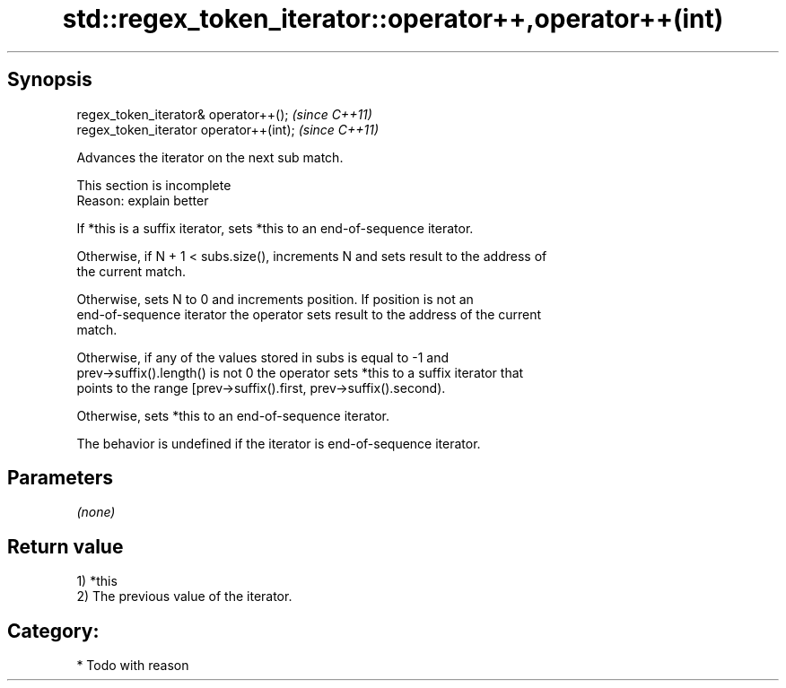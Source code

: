 .TH std::regex_token_iterator::operator++,operator++(int) 3 "Sep  4 2015" "2.0 | http://cppreference.com" "C++ Standard Libary"
.SH Synopsis
   regex_token_iterator& operator++();    \fI(since C++11)\fP
   regex_token_iterator operator++(int);  \fI(since C++11)\fP

   Advances the iterator on the next sub match.

    This section is incomplete
    Reason: explain better

   If *this is a suffix iterator, sets *this to an end-of-sequence iterator.

   Otherwise, if N + 1 < subs.size(), increments N and sets result to the address of
   the current match.

   Otherwise, sets N to 0 and increments position. If position is not an
   end-of-sequence iterator the operator sets result to the address of the current
   match.

   Otherwise, if any of the values stored in subs is equal to -1 and
   prev->suffix().length() is not 0 the operator sets *this to a suffix iterator that
   points to the range [prev->suffix().first, prev->suffix().second).

   Otherwise, sets *this to an end-of-sequence iterator.

   The behavior is undefined if the iterator is end-of-sequence iterator.

.SH Parameters

   \fI(none)\fP

.SH Return value

   1) *this
   2) The previous value of the iterator.
.SH Category:

     * Todo with reason
